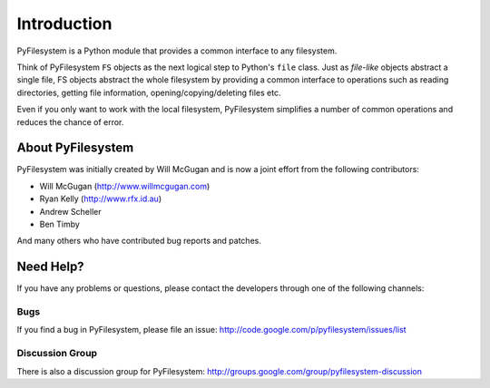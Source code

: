 Introduction
============

PyFilesystem is a Python module that provides a common interface to any filesystem.

Think of PyFilesystem ``FS`` objects as the next logical step to Python's ``file`` class. Just as *file-like* objects abstract a single file, FS objects abstract the whole filesystem by providing a common interface to operations such as reading directories, getting file information, opening/copying/deleting files etc.

Even if you only want to work with the local filesystem, PyFilesystem simplifies a number of common operations and reduces the chance of error.

About PyFilesystem
------------------

PyFilesystem was initially created by Will McGugan and is now a joint effort from the following contributors:


- Will McGugan (http://www.willmcgugan.com)
- Ryan Kelly (http://www.rfx.id.au)
- Andrew Scheller
- Ben Timby

And many others who have contributed bug reports and patches.


Need Help?
----------

If you have any problems or questions, please contact the developers through one of the following channels:

Bugs
####

If you find a bug in PyFilesystem, please file an issue: http://code.google.com/p/pyfilesystem/issues/list

Discussion Group
################

There is also a discussion group for PyFilesystem: http://groups.google.com/group/pyfilesystem-discussion

